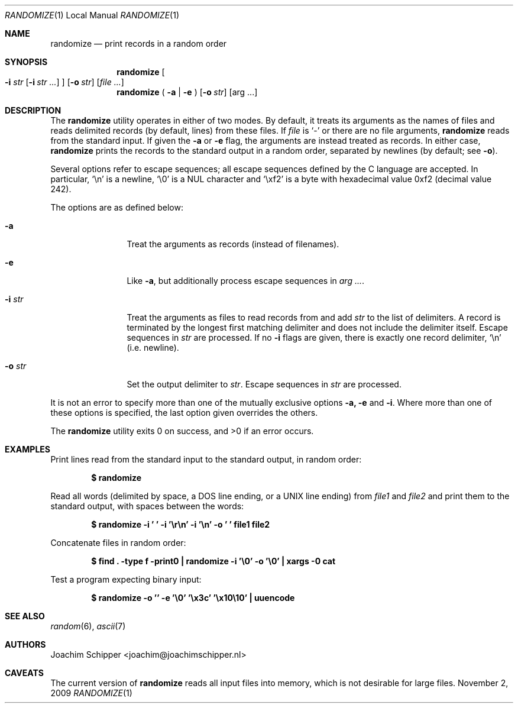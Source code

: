 .Dd November 2, 2009
.\" To fix
.Dt RANDOMIZE 1 LOCAL
.Os \&
.Sh NAME
.Nm randomize
.Nd print records in a random order
.Sh SYNOPSIS
.Nm randomize
.\" troff only takes 9 arguments, so the single-line equivalent fails
.Oo
.Fl i Ar str
.Op Fl i Ar str ...
.Oc
.Op Fl o Ar str
.Op Ar
.Br
.Nm randomize
(
.Fl a | e
)
.Op Fl o Ar str
.Op arg ...
.Sh DESCRIPTION
The
.Nm
utility operates in either of two modes.
By default, it treats its arguments as the names of files and reads delimited records (by default, lines) from these files. If
.Ar file
is
.Ql -
or there are no file arguments,
.Nm
reads from the standard input. If given the
.Fl a
or
.Fl e
flag, the arguments are instead treated as records. In either case, 
.Nm
prints the records to the standard output in a random order, separated by newlines (by default; see
.Fl o ) .
.Pp
Several options refer to escape sequences; all escape sequences defined by the C language are accepted. In particular,
.Ql \en
is a newline,
.Ql \e0
is a NUL character and
.Ql \exf2
is a byte with hexadecimal value 0xf2 (decimal value 242).
.Pp
The options are as defined below:
.Bl -tag -width Fl
.It Fl a
Treat the arguments as records (instead of filenames).
.It Fl e
Like
.Fl a ,
but additionally process escape sequences in
.Bk -words
.Ar arg ... .
.Ek
.It Fl i Ar str
Treat the arguments as files to read records from and add
.Ar str
to the list of delimiters.
A record is terminated by the longest first matching delimiter and does not include the delimiter itself.
Escape sequences in
.Ar str
are processed.
If no
.Fl i
flags are given, there is exactly one record delimiter,
.Ql \en
(i.e. newline).
.It Fl o Ar str
Set the output delimiter to
.Ar str .
Escape sequences in
.Ar str
are processed.
.El
.Pp
It is not an error to specify more than one of the mutually exclusive options 
.Fl a, e
and
.Fl i .
Where more than one of these options is specified, the last option given overrides the others.
.Pp
.Ex -std randomize
.Sh EXAMPLES
Print lines read from the standard input to the standard output, in random order:
.Pp
.Dl $ randomize
.Pp
Read all words (delimited by space, a DOS line ending, or a UNIX line ending) from
.Ar file1
and
.Ar file2
and print them to the standard output, with spaces between the words:
.Pp
.Dl "$ randomize -i ' ' -i '\er\en' -i '\en' -o ' ' file1 file2"
.Pp
Concatenate files in random order:
.Pp
.Dl "$ find . -type f -print0 | randomize -i '\e0' -o '\e0' | xargs -0 cat"
.Pp
Test a program expecting binary input:
.Pp
.Dl "$ randomize -o '' -e '\e0' '\ex3c' '\ex10\e10' | uuencode"
.Pp
.Sh SEE ALSO
.Xr random 6 ,
.Xr ascii 7
.Sh AUTHORS
.An Joachim Schipper Aq joachim@joachimschipper.nl
.Sh CAVEATS
The current version of
.Nm
reads all input files into memory, which is not desirable for large files.
